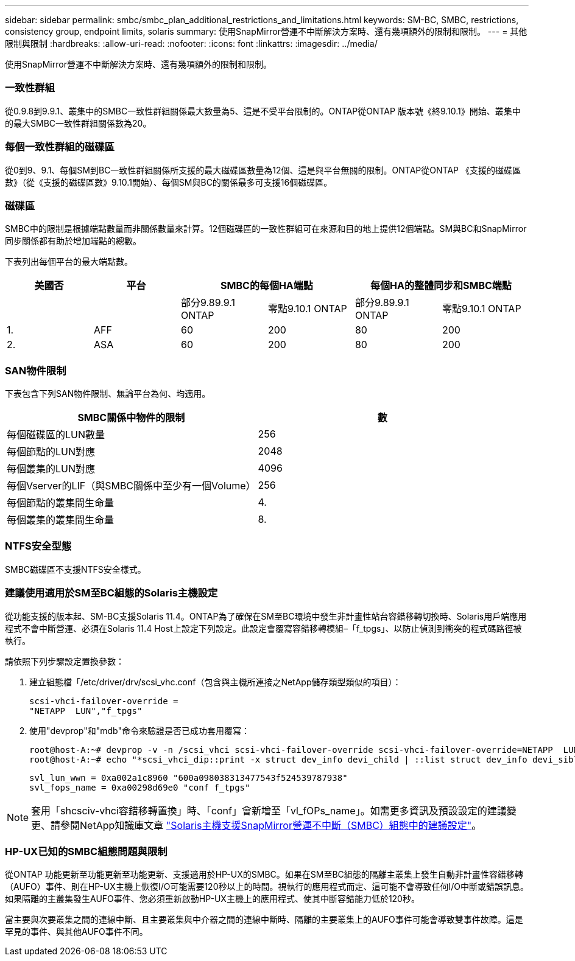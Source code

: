 ---
sidebar: sidebar 
permalink: smbc/smbc_plan_additional_restrictions_and_limitations.html 
keywords: SM-BC, SMBC, restrictions, consistency group, endpoint limits, solaris 
summary: 使用SnapMirror營運不中斷解決方案時、還有幾項額外的限制和限制。 
---
= 其他限制與限制
:hardbreaks:
:allow-uri-read: 
:nofooter: 
:icons: font
:linkattrs: 
:imagesdir: ../media/


[role="lead"]
使用SnapMirror營運不中斷解決方案時、還有幾項額外的限制和限制。



=== 一致性群組

從0.9.8到9.9.1、叢集中的SMBC一致性群組關係最大數量為5、這是不受平台限制的。ONTAP從ONTAP 版本號《終9.10.1》開始、叢集中的最大SMBC一致性群組關係數為20。



=== 每個一致性群組的磁碟區

從0到9、9.1、每個SM到BC一致性群組關係所支援的最大磁碟區數量為12個、這是與平台無關的限制。ONTAP從ONTAP 《支援的磁碟區數》（從《支援的磁碟區數》9.10.1開始）、每個SM與BC的關係最多可支援16個磁碟區。



=== 磁碟區

SMBC中的限制是根據端點數量而非關係數量來計算。12個磁碟區的一致性群組可在來源和目的地上提供12個端點。SM與BC和SnapMirror同步關係都有助於增加端點的總數。

下表列出每個平台的最大端點數。

|===
| 美國否 | 平台 2+| SMBC的每個HA端點 2+| 每個HA的整體同步和SMBC端點 


|  |  | 部分9.89.9.1 ONTAP | 零點9.10.1 ONTAP | 部分9.89.9.1 ONTAP | 零點9.10.1 ONTAP 


| 1. | AFF | 60 | 200 | 80 | 200 


| 2. | ASA | 60 | 200 | 80 | 200 
|===


=== SAN物件限制

下表包含下列SAN物件限制、無論平台為何、均適用。

|===
| SMBC關係中物件的限制 | 數 


| 每個磁碟區的LUN數量 | 256 


| 每個節點的LUN對應 | 2048 


| 每個叢集的LUN對應 | 4096 


| 每個Vserver的LIF（與SMBC關係中至少有一個Volume） | 256 


| 每個節點的叢集間生命量 | 4. 


| 每個叢集的叢集間生命量 | 8. 
|===


=== NTFS安全型態

SMBC磁碟區不支援NTFS安全樣式。



=== 建議使用適用於SM至BC組態的Solaris主機設定

從功能支援的版本起、SM-BC支援Solaris 11.4。ONTAP為了確保在SM至BC環境中發生非計畫性站台容錯移轉切換時、Solaris用戶端應用程式不會中斷營運、必須在Solaris 11.4 Host上設定下列設定。此設定會覆寫容錯移轉模組–「f_tpgs」、以防止偵測到衝突的程式碼路徑被執行。

請依照下列步驟設定置換參數：

. 建立組態檔「/etc/driver/drv/scsi_vhc.conf（包含與主機所連接之NetApp儲存類型類似的項目）：
+
[listing]
----
scsi-vhci-failover-override =
"NETAPP  LUN","f_tpgs"
----
. 使用"devprop"和"mdb"命令來驗證是否已成功套用覆寫：
+
[listing]
----
root@host-A:~# devprop -v -n /scsi_vhci scsi-vhci-failover-override scsi-vhci-failover-override=NETAPP  LUN + f_tpgs
root@host-A:~# echo "*scsi_vhci_dip::print -x struct dev_info devi_child | ::list struct dev_info devi_sibling| ::print struct dev_info devi_mdi_client| ::print mdi_client_t ct_vprivate| ::print struct scsi_vhci_lun svl_lun_wwn svl_fops_name"| mdb -k`
----
+
[listing]
----
svl_lun_wwn = 0xa002a1c8960 "600a098038313477543f524539787938"
svl_fops_name = 0xa00298d69e0 "conf f_tpgs"
----



NOTE: 套用「shcsciv-vhci容錯移轉置換」時、「conf」會新增至「vl_fOPs_name」。如需更多資訊及預設設定的建議變更、請參閱NetApp知識庫文章 https://kb.netapp.com/Advice_and_Troubleshooting/Data_Protection_and_Security/SnapMirror/Solaris_Host_support_recommended_settings_in_SnapMirror_Business_Continuity_(SM-BC)_configuration["Solaris主機支援SnapMirror營運不中斷（SMBC）組態中的建議設定"]。



=== HP-UX已知的SMBC組態問題與限制

從ONTAP 功能更新至功能更新至功能更新、支援適用於HP-UX的SMBC。如果在SM至BC組態的隔離主叢集上發生自動非計畫性容錯移轉（AUFO）事件、則在HP-UX主機上恢復I/O可能需要120秒以上的時間。視執行的應用程式而定、這可能不會導致任何I/O中斷或錯誤訊息。如果隔離的主叢集發生AUFO事件、您必須重新啟動HP-UX主機上的應用程式、使其中斷容錯能力低於120秒。

當主要與次要叢集之間的連線中斷、且主要叢集與中介器之間的連線中斷時、隔離的主要叢集上的AUFO事件可能會導致雙事件故障。這是罕見的事件、與其他AUFO事件不同。

